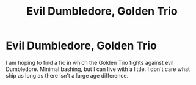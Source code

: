 #+TITLE: Evil Dumbledore, Golden Trio

* Evil Dumbledore, Golden Trio
:PROPERTIES:
:Author: Wind_Through_Trees
:Score: 2
:DateUnix: 1595571465.0
:DateShort: 2020-Jul-24
:FlairText: Request
:END:
I am hoping to find a fic in which the Golden Trio fights against evil Dumbledore. Minimal bashing, but I can live with a little. I don't care what ship as long as there isn't a large age difference.

